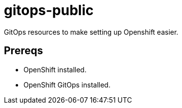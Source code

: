 = gitops-public

GitOps resources to make setting up Openshift easier.

== Prereqs


* OpenShift installed.
* OpenShift GitOps installed.





